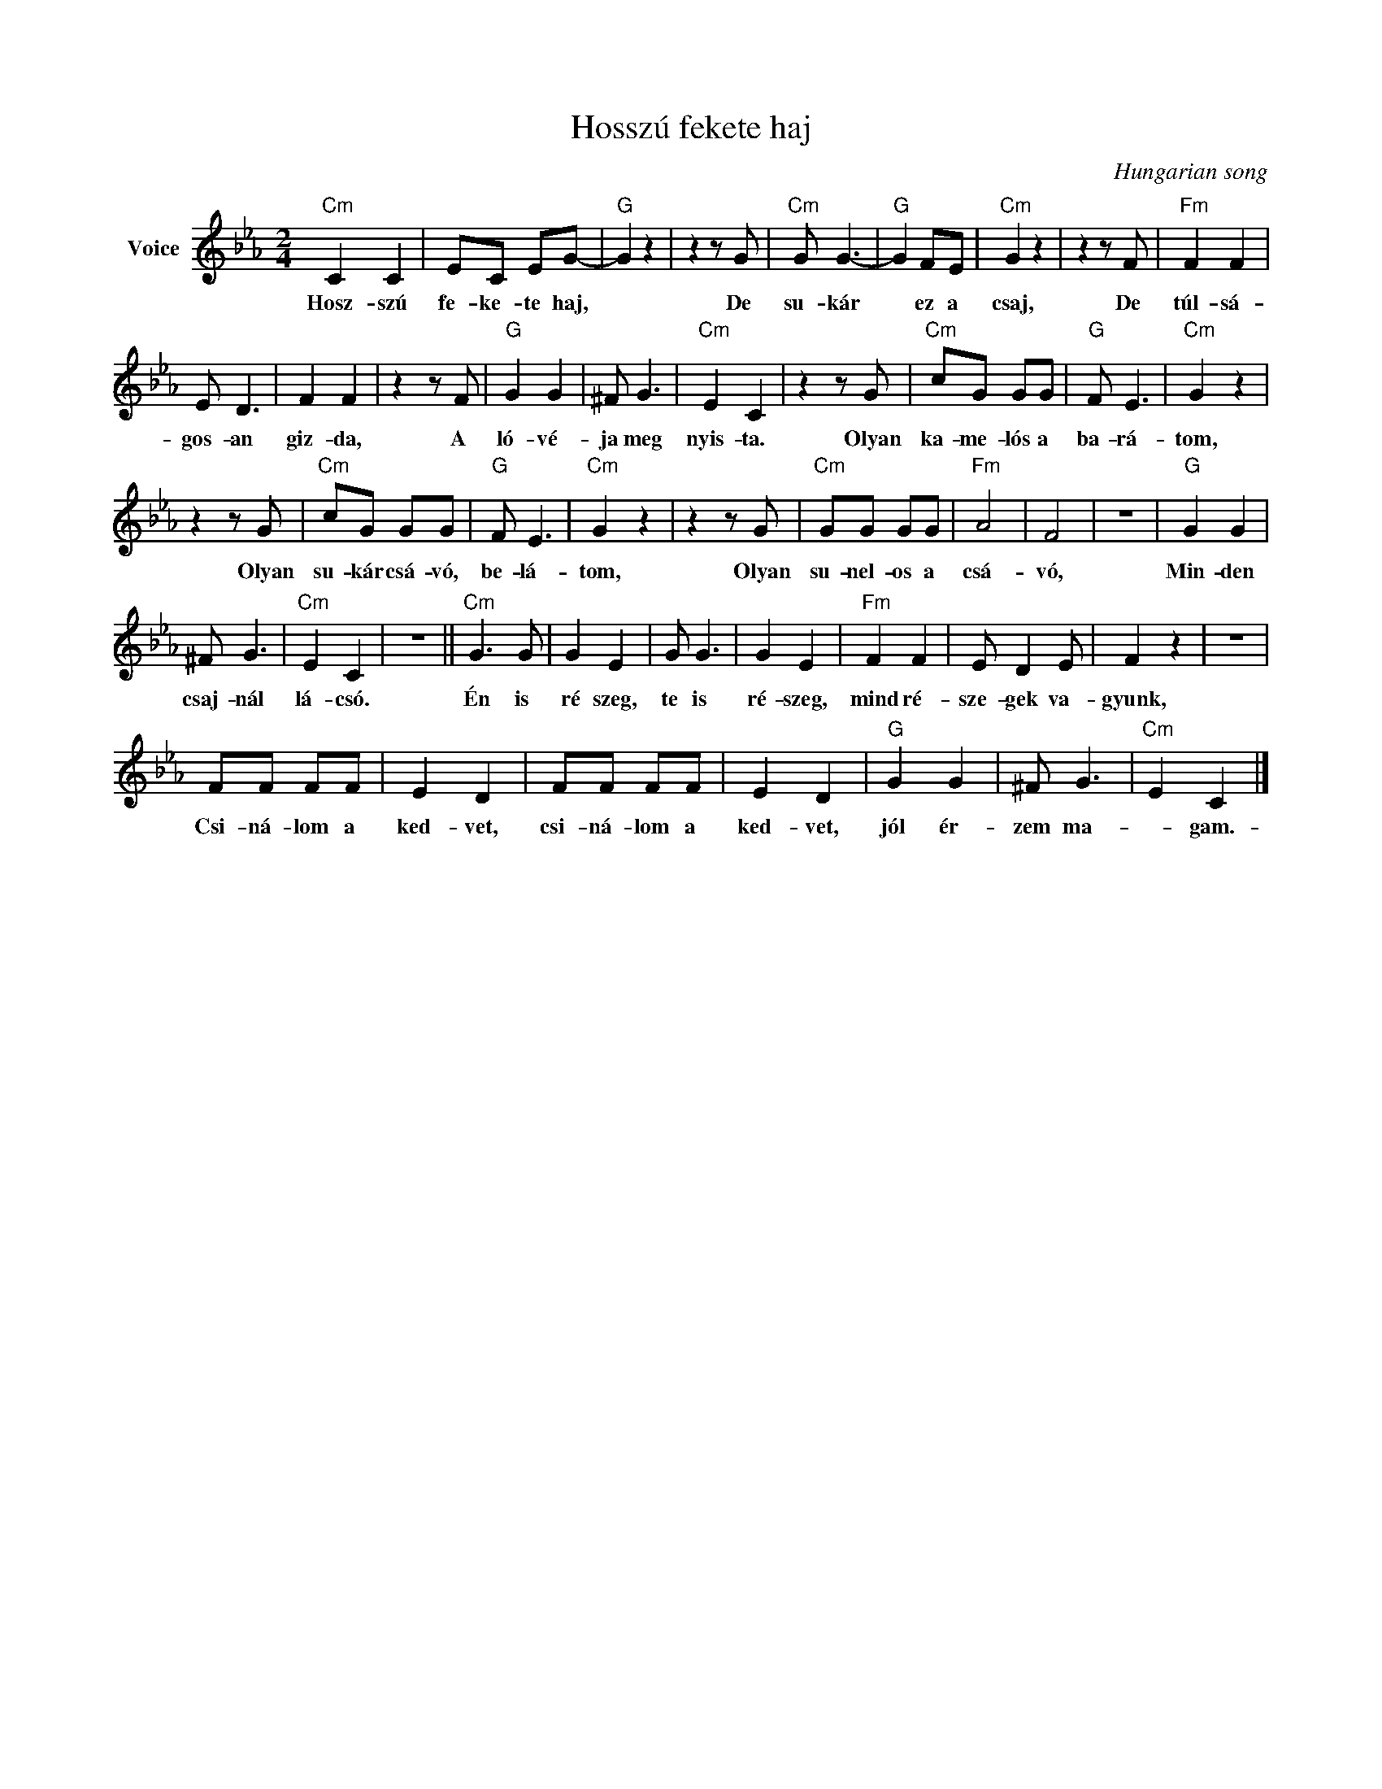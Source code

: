X:1
T:Hosszú fekete haj
C:Hungarian song
Z:Public Domain
L:1/8
M:2/4
K:Eb
V:1 treble nm="Voice"
%%MIDI program 52
V:1
"Cm" C2 C2 | EC EG- |"G" G2 z2 | z2 z G |"Cm" G G3- |"G" G2 FE |"Cm" G2 z2 | z2 z F |"Fm" F2 F2 | %9
w: Hosz- szú|fe- ke- te haj,||De|su- kár|* ez a|csaj,|De|túl- sá-|
 E D3 | F2 F2 | z2 z F |"G" G2 G2 | ^F G3 |"Cm" E2 C2 | z2 z G |"Cm" cG GG |"G" F E3 |"Cm" G2 z2 | %19
w: gos- an|giz- da,|A|ló- vé-|ja meg|nyis- ta.|Olyan|ka- me- lós a|ba- rá-|tom,|
 z2 z G |"Cm" cG GG |"G" F E3 |"Cm" G2 z2 | z2 z G |"Cm" GG GG |"Fm" A4 | F4 | z4 |"G" G2 G2 | %29
w: Olyan|su- kár csá- vó,|be- lá-|tom,|Olyan|su- nel- os a|csá-|vó,||Min- den|
 ^F G3 |"Cm" E2 C2 | z4 ||"Cm" G3 G | G2 E2 | G G3 | G2 E2 |"Fm" F2 F2 | E D2 E | F2 z2 | z4 | %40
w: csaj- nál|lá- csó.||Én is|ré szeg,|te is|ré- szeg,|mind ré-|sze- gek va-|gyunk,||
 FF FF | E2 D2 | FF FF | E2 D2 |"G" G2 G2 | ^F G3 |"Cm" E2 C2 |] %47
w: Csi- ná- lom a|ked- vet,|csi- ná- lom a|ked- vet,|jól ér-|zem ma-|* gam.-|


